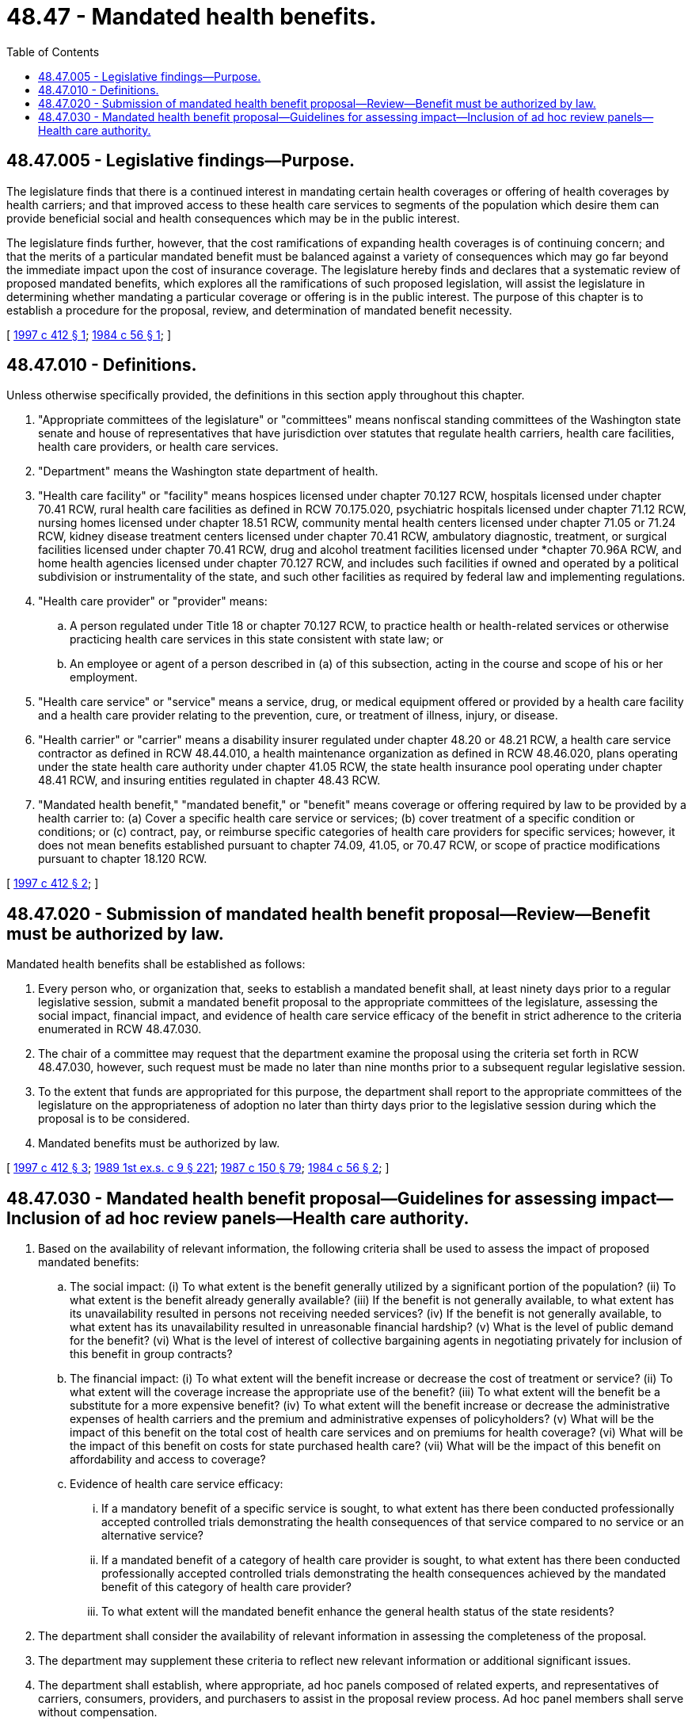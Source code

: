 = 48.47 - Mandated health benefits.
:toc:

== 48.47.005 - Legislative findings—Purpose.
The legislature finds that there is a continued interest in mandating certain health coverages or offering of health coverages by health carriers; and that improved access to these health care services to segments of the population which desire them can provide beneficial social and health consequences which may be in the public interest.

The legislature finds further, however, that the cost ramifications of expanding health coverages is of continuing concern; and that the merits of a particular mandated benefit must be balanced against a variety of consequences which may go far beyond the immediate impact upon the cost of insurance coverage. The legislature hereby finds and declares that a systematic review of proposed mandated benefits, which explores all the ramifications of such proposed legislation, will assist the legislature in determining whether mandating a particular coverage or offering is in the public interest. The purpose of this chapter is to establish a procedure for the proposal, review, and determination of mandated benefit necessity.

[ http://lawfilesext.leg.wa.gov/biennium/1997-98/Pdf/Bills/Session%20Laws/House/1191-S2.SL.pdf?cite=1997%20c%20412%20§%201[1997 c 412 § 1]; http://leg.wa.gov/CodeReviser/documents/sessionlaw/1984c56.pdf?cite=1984%20c%2056%20§%201[1984 c 56 § 1]; ]

== 48.47.010 - Definitions.
Unless otherwise specifically provided, the definitions in this section apply throughout this chapter.

. "Appropriate committees of the legislature" or "committees" means nonfiscal standing committees of the Washington state senate and house of representatives that have jurisdiction over statutes that regulate health carriers, health care facilities, health care providers, or health care services.

. "Department" means the Washington state department of health.

. "Health care facility" or "facility" means hospices licensed under chapter 70.127 RCW, hospitals licensed under chapter 70.41 RCW, rural health care facilities as defined in RCW 70.175.020, psychiatric hospitals licensed under chapter 71.12 RCW, nursing homes licensed under chapter 18.51 RCW, community mental health centers licensed under chapter 71.05 or 71.24 RCW, kidney disease treatment centers licensed under chapter 70.41 RCW, ambulatory diagnostic, treatment, or surgical facilities licensed under chapter 70.41 RCW, drug and alcohol treatment facilities licensed under *chapter 70.96A RCW, and home health agencies licensed under chapter 70.127 RCW, and includes such facilities if owned and operated by a political subdivision or instrumentality of the state, and such other facilities as required by federal law and implementing regulations.

. "Health care provider" or "provider" means:

.. A person regulated under Title 18 or chapter 70.127 RCW, to practice health or health-related services or otherwise practicing health care services in this state consistent with state law; or

.. An employee or agent of a person described in (a) of this subsection, acting in the course and scope of his or her employment.

. "Health care service" or "service" means a service, drug, or medical equipment offered or provided by a health care facility and a health care provider relating to the prevention, cure, or treatment of illness, injury, or disease.

. "Health carrier" or "carrier" means a disability insurer regulated under chapter 48.20 or 48.21 RCW, a health care service contractor as defined in RCW 48.44.010, a health maintenance organization as defined in RCW 48.46.020, plans operating under the state health care authority under chapter 41.05 RCW, the state health insurance pool operating under chapter 48.41 RCW, and insuring entities regulated in chapter 48.43 RCW.

. "Mandated health benefit," "mandated benefit," or "benefit" means coverage or offering required by law to be provided by a health carrier to: (a) Cover a specific health care service or services; (b) cover treatment of a specific condition or conditions; or (c) contract, pay, or reimburse specific categories of health care providers for specific services; however, it does not mean benefits established pursuant to chapter 74.09, 41.05, or 70.47 RCW, or scope of practice modifications pursuant to chapter 18.120 RCW.

[ http://lawfilesext.leg.wa.gov/biennium/1997-98/Pdf/Bills/Session%20Laws/House/1191-S2.SL.pdf?cite=1997%20c%20412%20§%202[1997 c 412 § 2]; ]

== 48.47.020 - Submission of mandated health benefit proposal—Review—Benefit must be authorized by law.
Mandated health benefits shall be established as follows:

. Every person who, or organization that, seeks to establish a mandated benefit shall, at least ninety days prior to a regular legislative session, submit a mandated benefit proposal to the appropriate committees of the legislature, assessing the social impact, financial impact, and evidence of health care service efficacy of the benefit in strict adherence to the criteria enumerated in RCW 48.47.030.

. The chair of a committee may request that the department examine the proposal using the criteria set forth in RCW 48.47.030, however, such request must be made no later than nine months prior to a subsequent regular legislative session.

. To the extent that funds are appropriated for this purpose, the department shall report to the appropriate committees of the legislature on the appropriateness of adoption no later than thirty days prior to the legislative session during which the proposal is to be considered.

. Mandated benefits must be authorized by law.

[ http://lawfilesext.leg.wa.gov/biennium/1997-98/Pdf/Bills/Session%20Laws/House/1191-S2.SL.pdf?cite=1997%20c%20412%20§%203[1997 c 412 § 3]; http://leg.wa.gov/CodeReviser/documents/sessionlaw/1989ex1c9.pdf?cite=1989%201st%20ex.s.%20c%209%20§%20221[1989 1st ex.s. c 9 § 221]; http://leg.wa.gov/CodeReviser/documents/sessionlaw/1987c150.pdf?cite=1987%20c%20150%20§%2079[1987 c 150 § 79]; http://leg.wa.gov/CodeReviser/documents/sessionlaw/1984c56.pdf?cite=1984%20c%2056%20§%202[1984 c 56 § 2]; ]

== 48.47.030 - Mandated health benefit proposal—Guidelines for assessing impact—Inclusion of ad hoc review panels—Health care authority.
. Based on the availability of relevant information, the following criteria shall be used to assess the impact of proposed mandated benefits:

.. The social impact: (i) To what extent is the benefit generally utilized by a significant portion of the population? (ii) To what extent is the benefit already generally available? (iii) If the benefit is not generally available, to what extent has its unavailability resulted in persons not receiving needed services? (iv) If the benefit is not generally available, to what extent has its unavailability resulted in unreasonable financial hardship? (v) What is the level of public demand for the benefit? (vi) What is the level of interest of collective bargaining agents in negotiating privately for inclusion of this benefit in group contracts?

.. The financial impact: (i) To what extent will the benefit increase or decrease the cost of treatment or service? (ii) To what extent will the coverage increase the appropriate use of the benefit? (iii) To what extent will the benefit be a substitute for a more expensive benefit? (iv) To what extent will the benefit increase or decrease the administrative expenses of health carriers and the premium and administrative expenses of policyholders? (v) What will be the impact of this benefit on the total cost of health care services and on premiums for health coverage? (vi) What will be the impact of this benefit on costs for state purchased health care? (vii) What will be the impact of this benefit on affordability and access to coverage?

.. Evidence of health care service efficacy:

... If a mandatory benefit of a specific service is sought, to what extent has there been conducted professionally accepted controlled trials demonstrating the health consequences of that service compared to no service or an alternative service?

... If a mandated benefit of a category of health care provider is sought, to what extent has there been conducted professionally accepted controlled trials demonstrating the health consequences achieved by the mandated benefit of this category of health care provider?

... To what extent will the mandated benefit enhance the general health status of the state residents?

. The department shall consider the availability of relevant information in assessing the completeness of the proposal.

. The department may supplement these criteria to reflect new relevant information or additional significant issues.

. The department shall establish, where appropriate, ad hoc panels composed of related experts, and representatives of carriers, consumers, providers, and purchasers to assist in the proposal review process. Ad hoc panel members shall serve without compensation.

. The health care authority shall evaluate the reasonableness and accuracy of cost estimates associated with the proposed mandated benefit that are provided to the department by the proposer or other interested parties, and shall provide comment to the department. Interested parties may, in addition, submit data directly to the department.

[ http://lawfilesext.leg.wa.gov/biennium/1997-98/Pdf/Bills/Session%20Laws/House/1191-S2.SL.pdf?cite=1997%20c%20412%20§%204[1997 c 412 § 4]; http://leg.wa.gov/CodeReviser/documents/sessionlaw/1984c56.pdf?cite=1984%20c%2056%20§%203[1984 c 56 § 3]; ]

